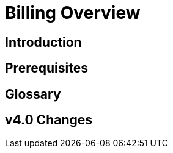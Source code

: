 = Billing Overview
:experimental:

== Introduction

== Prerequisites

== Glossary

== v4.0 Changes

